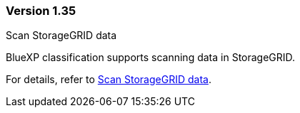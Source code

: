 
=== Version 1.35

.Scan StorageGRID data 

BlueXP classification supports scanning data in StorageGRID.

For details, refer to link:task-scanning-storagegrid.html[Scan StorageGRID data].